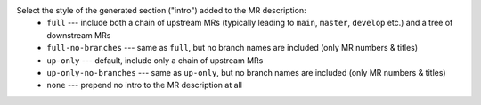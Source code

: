 Select the style of the generated section ("intro") added to the MR description:
  * ``full``                --- include both a chain of upstream MRs (typically leading to ``main``, ``master``, ``develop`` etc.) and a tree of downstream MRs
  * ``full-no-branches``    --- same as ``full``, but no branch names are included (only MR numbers & titles)
  * ``up-only``             --- default, include only a chain of upstream MRs
  * ``up-only-no-branches`` --- same as ``up-only``, but no branch names are included (only MR numbers & titles)
  * ``none``                --- prepend no intro to the MR description at all
